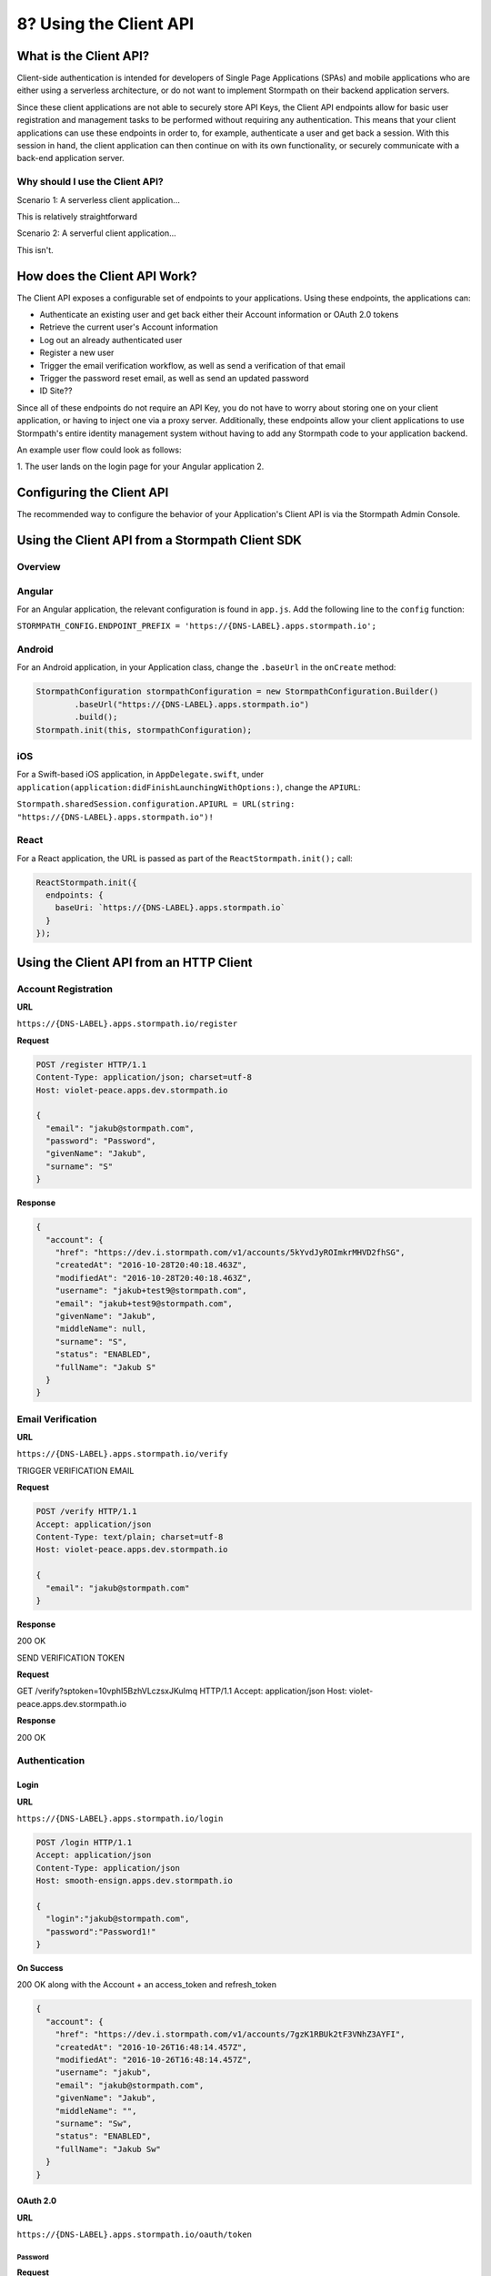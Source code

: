 ************************
8? Using the Client API
************************

What is the Client API?
=======================

Client-side authentication is intended for developers of Single Page Applications (SPAs) and mobile applications who are either using a serverless architecture, or do not want to implement Stormpath on their backend application servers.



Since these client applications are not able to securely store API Keys, the Client API endpoints allow for basic user registration and management tasks to be performed without requiring any authentication. This means that your client applications can use these endpoints in order to, for example,  authenticate a user and get back a session. With this session in hand, the client application can then continue on with its own functionality, or securely communicate with a back-end application server.

Why should I use the Client API?
--------------------------------

Scenario 1: A serverless client application...

This is relatively straightforward

Scenario 2: A serverful client application...

This isn't.

How does the Client API Work?
=============================

The Client API exposes a configurable set of endpoints to your applications. Using these endpoints, the applications can:

- Authenticate an existing user and get back either their Account information or OAuth 2.0 tokens
- Retrieve the current user's Account information
- Log out an already authenticated user
- Register a new user
- Trigger the email verification workflow, as well as send a verification of that email
- Trigger the password reset email, as well as send an updated password
- ID Site??

Since all of these endpoints do not require an API Key, you do not have to worry about storing one on your client application, or having to inject one via a proxy server. Additionally, these endpoints allow your client applications to use Stormpath's entire identity management system without having to add any Stormpath code to your application backend.

An example user flow could look as follows:

1. The user lands on the login page for your Angular application
2.

Configuring the Client API
==========================

The recommended way to configure the behavior of your Application's Client API is via the Stormpath Admin Console.

Using the Client API from a Stormpath Client SDK
================================================

Overview
--------

Angular
-------

For an Angular application, the relevant configuration is found in ``app.js``. Add the following line to the ``config`` function:

``STORMPATH_CONFIG.ENDPOINT_PREFIX = 'https://{DNS-LABEL}.apps.stormpath.io';``

Android
-------

For an Android application, in your Application class, change the ``.baseUrl`` in the ``onCreate`` method:

.. code-block:: java

  StormpathConfiguration stormpathConfiguration = new StormpathConfiguration.Builder()
          .baseUrl("https://{DNS-LABEL}.apps.stormpath.io")
          .build();
  Stormpath.init(this, stormpathConfiguration);

iOS
---

For a Swift-based iOS application, in ``AppDelegate.swift``, under ``application(application:didFinishLaunchingWithOptions:)``, change the ``APIURL``:

``Stormpath.sharedSession.configuration.APIURL = URL(string: "https://{DNS-LABEL}.apps.stormpath.io")!``

React
-----

For a React application, the URL is passed as part of the ``ReactStormpath.init();`` call:

.. code-block:: none

  ReactStormpath.init({
    endpoints: {
      baseUri: `https://{DNS-LABEL}.apps.stormpath.io`
    }
  });

Using the Client API from an HTTP Client
========================================

Account Registration
--------------------

**URL**

``https://{DNS-LABEL}.apps.stormpath.io/register``

**Request**

.. code-block:: http

  POST /register HTTP/1.1
  Content-Type: application/json; charset=utf-8
  Host: violet-peace.apps.dev.stormpath.io

  {
    "email": "jakub@stormpath.com",
    "password": "Password",
    "givenName": "Jakub",
    "surname": "S"
  }

**Response**

.. code-block:: json

  {
    "account": {
      "href": "https://dev.i.stormpath.com/v1/accounts/5kYvdJyROImkrMHVD2fhSG",
      "createdAt": "2016-10-28T20:40:18.463Z",
      "modifiedAt": "2016-10-28T20:40:18.463Z",
      "username": "jakub+test9@stormpath.com",
      "email": "jakub+test9@stormpath.com",
      "givenName": "Jakub",
      "middleName": null,
      "surname": "S",
      "status": "ENABLED",
      "fullName": "Jakub S"
    }
  }


Email Verification
--------------------

**URL**

``https://{DNS-LABEL}.apps.stormpath.io/verify``

TRIGGER VERIFICATION EMAIL

**Request**

.. code-block:: http

  POST /verify HTTP/1.1
  Accept: application/json
  Content-Type: text/plain; charset=utf-8
  Host: violet-peace.apps.dev.stormpath.io

  {
    "email": "jakub@stormpath.com"
  }

**Response**

200 OK

SEND VERIFICATION TOKEN

**Request**

GET /verify?sptoken=10vphI5BzhVLczsxJKuImq HTTP/1.1
Accept: application/json
Host: violet-peace.apps.dev.stormpath.io

**Response**

200 OK


Authentication
--------------

Login
^^^^^

**URL**

``https://{DNS-LABEL}.apps.stormpath.io/login``

.. code-block:: http

  POST /login HTTP/1.1
  Accept: application/json
  Content-Type: application/json
  Host: smooth-ensign.apps.dev.stormpath.io

  {
    "login":"jakub@stormpath.com",
    "password":"Password1!"
  }

**On Success**

200 OK along with the Account + an access_token and refresh_token

.. code-block:: json

  {
    "account": {
      "href": "https://dev.i.stormpath.com/v1/accounts/7gzK1RBUk2tF3VNhZ3AYFI",
      "createdAt": "2016-10-26T16:48:14.457Z",
      "modifiedAt": "2016-10-26T16:48:14.457Z",
      "username": "jakub",
      "email": "jakub@stormpath.com",
      "givenName": "Jakub",
      "middleName": "",
      "surname": "Sw",
      "status": "ENABLED",
      "fullName": "Jakub Sw"
    }
  }

OAuth 2.0
^^^^^^^^^

**URL**

``https://{DNS-LABEL}.apps.stormpath.io/oauth/token``

Password
""""""""

**Request**

.. code-block:: http

  POST /oauth/token HTTP/1.1
  Accept: application/json
  Content-Type: application/x-www-form-urlencoded
  Host: smooth-ensign.apps.dev.stormpath.io

  grant_type=password&username=jakub%40stormpath.com&password=Password1%21

**Response**

.. code-block:: json

  {
    "access_token": "eyJraWQi[...]0dTpiM",
    "refresh_token": "eyJraWQi[...]okvVI",
    "token_type": "Bearer",
    "expires_in": 3600
  }

.. note::

  The ``username`` can also be the ``email``

Client Credentials
""""""""""""""""""

**Request**

.. code-block:: http

  POST /oauth/token HTTP/1.1
  Accept: application/json
  Content-Type: application/x-www-form-urlencoded
  Authorization: Basic MzZGT1dDWUJBMk1KMVBQWlVZ[...]4SWFhQkpSUTZhZ3ZHajZnSWMyeEVV
  Host: smooth-ensign.apps.dev.stormpath.io

  grant_type=client_credentials

**Response**

.. code-block:: json

  {
    "access_token": "eyJraWQ[...]NRaztg0",
    "token_type": "Bearer",
    "expires_in": 3600
  }

Refresh Token
"""""""""""""

**Request**

.. code-block:: http

  POST /oauth/token HTTP/1.1
  Accept: application/json
  Content-Type: application/x-www-form-urlencoded
  Host: smooth-ensign.apps.dev.stormpath.io

  grant_type=refresh_token&refresh_token=eyJraWQ[...]FMQIh-fwns


**Response**

.. code-block:: json

  {
    "access_token": "eyJraWQ[...]urs4iqPY",
    "refresh_token": "eyJraWQ[...]fwns",
    "token_type": "Bearer",
    "expires_in": 3600
  }

Logout
------

**URL**

``https://{DNS-LABEL}.apps.stormpath.io/logout``

**Request**

.. code-block:: http

  POST /logout HTTP/1.1
  Host: smooth-ensign.apps.dev.stormpath.io

**Response**

HTTP/1.1 200

Password Reset
--------------

FORGOT

Used to trigger the password reset email

**URL**

``https://{DNS-LABEL}.apps.stormpath.io/forgot``

**Request**

.. code-block:: http

  POST /forgot HTTP/1.1
  Accept: application/json
  Content-Type: application/json; charset=utf-8
  Host: violet-peace.apps.dev.stormpath.io

  {
    "email": "jakub@stormpath.com"
  }

**Response**

HTTP/1.1 200

CHANGE

To actually change the password. This is the endpoint that a user will use if they have received a password reset email and have clicked on the link in the email. The link will point to this endpoint, and contain the sptoken query parameter.

**URL**

``https://{DNS-LABEL}.apps.stormpath.io/change``

**Request**

.. code-block:: http

  POST /change HTTP/1.1
  Accept: application/json
  Content-Type: application/json; charset=utf-8
  Host: violet-peace.apps.dev.stormpath.io

  {
    "sptoken": "eyJ0aWQiOiIyWnU4ekw2ZndvMjdUVEtBeGp0dmVtIiwic3R0IjoiYXNzZXJ0aW9uIiwiYWxnIjoiSFMyNTYifQ%2EeyJleHAiOjE0Nzc3NzUzNjIsImp0aSI6IjZFMWo0aTN4QkdPV1g2OXhrVDNSRG8ifQ%2ECOmIVRr3pQ4jsIhKl7wWjHkYTfX1Reg3BV0kAlMSQpc",
    "password": "Password1!"
  }

**Response**

HTTP/1.1 200

User Context
------------

**URL**

``https://{DNS-LABEL}.apps.stormpath.io/me``

**Request**

.. code-block:: http

  GET /me HTTP/1.1
  Content-Type: application/json; charset=utf-8
  Cookie: access_token=eyJraW[...]tIUxpdhBJz74LR0dd90RQTnl-u-_hgOOkpA
  Host: smooth-ensign.apps.dev.stormpath.io

**Response**

.. code-block:: json

  {
    "account": {
      "href": "https://dev.i.stormpath.com/v1/accounts/7gzK1RBUk2tF3VNhZ3AYFI",
      "createdAt": "2016-10-26T16:48:14.457Z",
      "modifiedAt": "2016-10-26T16:48:14.457Z",
      "username": "jakub",
      "email": "jakub@stormpath.com",
      "givenName": "Jakub",
      "middleName": "",
      "surname": "Sw",
      "status": "ENABLED",
      "fullName": "Jakub Sw"
    }
  }

By default this call will return:

- ``href``
- ``createdAt``
- ``modifiedAt``
- ``username``
- ``email``
- ``givenName``
- ``middleName``
- ``surname``
- ``status``
- ``fullName``

What else returns is configurable.

You can also get back the Accounts expanded:

- API Keys
- Applications
- Custom Data
- Group Memberships
- Groups
- Provider Data
- Directory
- Tenant

ID Site
-------

??

A bit more complicated. The other endpoints redirect to ID Site depending on configuration.

Specifically:

``/login``
``/logout``
``/register``
``/forgot``
Presumably ``/change``?

All redirect you to ID Site.